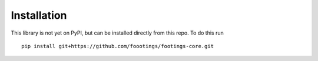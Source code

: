 Installation
============

This library is not yet on PyPI, but can be installed directly from this repo. To do this run ::

   pip install git+https://github.com/foootings/footings-core.git
